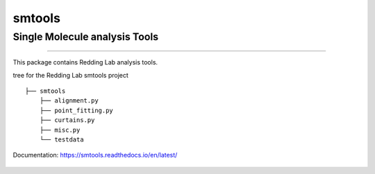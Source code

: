 smtools
=======

Single Molecule analysis Tools
~~~~~~~~~~~~~~~~~~~~~~~~~~~~~~

--------------

This package contains Redding Lab analysis tools.

tree for the Redding Lab smtools project

::

    ├── smtools
        ├── alignment.py
        ├── point_fitting.py
        ├── curtains.py
        ├── misc.py
        └── testdata
        

Documentation: https://smtools.readthedocs.io/en/latest/

.. figure:: https://github.com/ReddingLab/smtools/blob/master/images/alignment.png
   :alt: 

.. figure:: https://github.com/ReddingLab/smtools/blob/master/images/curtain_finder.png
   :alt: 

